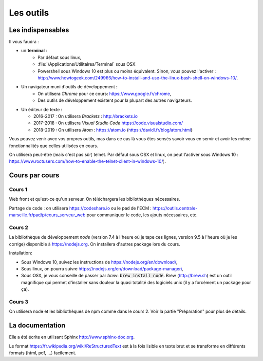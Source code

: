 **********
Les outils
**********

Les indispensables
==================

Il vous faudra :

* un **terminal** :
    * Par défaut sous linux,
    * :file:`/Applications/Utilitaires/Terminal` sous OSX
    * Powershell sous Windows 10 est plus ou moins équivalent. Sinon, vous pouvez l'activer : http://www.howtogeek.com/249966/how-to-install-and-use-the-linux-bash-shell-on-windows-10/.

* Un navigateur muni d'outils de développement :
    * On utilisera *Chrome* pour ce cours: https://www.google.fr/chrome,
    * Des outils de développement existent pour la plupart des autres navigateurs.

* Un éditeur de texte :

  * 2016-2017 : On utilisera *Brackets* : http://brackets.io
  * 2017-2018 : On utilisera *Visual Studio Code* https://code.visualstudio.com/
  * 2018-2019 : On utilisera *Atom* : https://atom.io (https://davidl.fr/blog/atom.html)



Vous pouvez venir avec vos propres outils, mas dans ce cas là vous êtes sensés savoir vous en servir et avoir les même fonctionnalités que celles utilisées en cours.


On utilisera peut-être (mais c'est pas sûr) telnet. Par défaut sous OSX et linux, on peut l'activer sous Windows 10 : https://www.rootusers.com/how-to-enable-the-telnet-client-in-windows-10/).

Cours par cours
===============

Cours 1
-------

Web front et qu'est-ce qu'un serveur. On téléchargera les bibliothèques nécessaires.

Partage de code : on utilisera https://codeshare.io ou le pad de l'ECM : https://outils.centrale-marseille.fr/pad/p/cours_serveur_web pour communiquer le code, les ajouts nécessaires, etc.

Cours 2
-------

La bibliothèque de développement *node* (version 7.4 à l'heure où je tape ces lignes, version 9.5 à l'heure où je les corrige) disponible à https://nodejs.org. On installera d'autres package lors du cours.

Installation:

* Sous Windows 10, suivez les instructions de https://nodejs.org/en/download/,
* Sous linux, on pourra suivre https://nodejs.org/en/download/package-manager/,
* Sous OSX, je vous conseille de passer par *brew*: :code:`brew install node`. Brew (http://brew.sh) est un outil magnifique qui permet d'installer sans douleur la quasi totalité des logiciels unix (il y a forcément un package pour ça).

Cours 3
-------

On utilisera node et les bibliothèques de npm comme dans le cours 2. Voir la partie "Préparation" pour plus de détails.


La documentation
================

Elle a été écrite en utilisant Sphinx http://www.sphinx-doc.org.

Le format https://fr.wikipedia.org/wiki/ReStructuredText est à la fois lisible en texte brut et se transforme en différents formats (html, pdf, ...) facilement.
